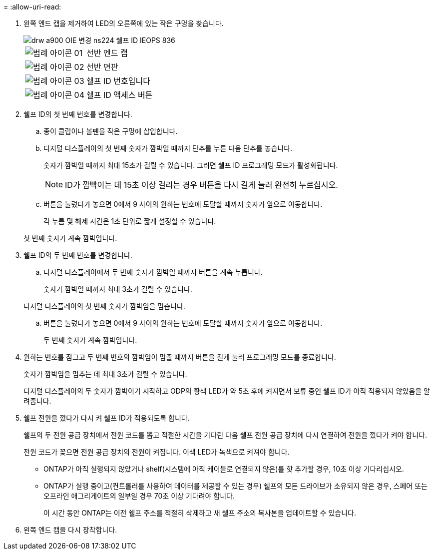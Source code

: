= 
:allow-uri-read: 


. 왼쪽 엔드 캡을 제거하여 LED의 오른쪽에 있는 작은 구멍을 찾습니다.
+
image::../media/drw_a900_oie_change_ns224_shelf_ID_IEOPS-836.svg[drw a900 OIE 변경 ns224 쉘프 ID IEOPS 836]

+
[cols="20%,80%"]
|===


 a| 
image::../media/legend_icon_01.svg[범례 아이콘 01]
 a| 
선반 엔드 캡



 a| 
image::../media/legend_icon_02.svg[범례 아이콘 02]
 a| 
선반 면판



 a| 
image::../media/legend_icon_03.svg[범례 아이콘 03]
 a| 
쉘프 ID 번호입니다



 a| 
image::../media/legend_icon_04.svg[범례 아이콘 04]
 a| 
쉘프 ID 액세스 버튼

|===
. 쉘프 ID의 첫 번째 번호를 변경합니다.
+
.. 종이 클립이나 볼펜을 작은 구멍에 삽입합니다.
.. 디지털 디스플레이의 첫 번째 숫자가 깜박일 때까지 단추를 누른 다음 단추를 놓습니다.
+
숫자가 깜박일 때까지 최대 15초가 걸릴 수 있습니다. 그러면 쉘프 ID 프로그래밍 모드가 활성화됩니다.

+

NOTE: ID가 깜빡이는 데 15초 이상 걸리는 경우 버튼을 다시 길게 눌러 완전히 누르십시오.

.. 버튼을 눌렀다가 놓으면 0에서 9 사이의 원하는 번호에 도달할 때까지 숫자가 앞으로 이동합니다.
+
각 누름 및 해제 시간은 1초 단위로 짧게 설정할 수 있습니다.

+
첫 번째 숫자가 계속 깜박입니다.



. 쉘프 ID의 두 번째 번호를 변경합니다.
+
.. 디지털 디스플레이에서 두 번째 숫자가 깜박일 때까지 버튼을 계속 누릅니다.
+
숫자가 깜박일 때까지 최대 3초가 걸릴 수 있습니다.

+
디지털 디스플레이의 첫 번째 숫자가 깜박임을 멈춥니다.

.. 버튼을 눌렀다가 놓으면 0에서 9 사이의 원하는 번호에 도달할 때까지 숫자가 앞으로 이동합니다.
+
두 번째 숫자가 계속 깜박입니다.



. 원하는 번호를 잠그고 두 번째 번호의 깜박임이 멈출 때까지 버튼을 길게 눌러 프로그래밍 모드를 종료합니다.
+
숫자가 깜박임을 멈추는 데 최대 3초가 걸릴 수 있습니다.

+
디지털 디스플레이의 두 숫자가 깜박이기 시작하고 ODP의 황색 LED가 약 5초 후에 켜지면서 보류 중인 쉘프 ID가 아직 적용되지 않았음을 알려줍니다.

. 쉘프 전원을 껐다가 다시 켜 쉘프 ID가 적용되도록 합니다.
+
쉘프의 두 전원 공급 장치에서 전원 코드를 뽑고 적절한 시간을 기다린 다음 쉘프 전원 공급 장치에 다시 연결하여 전원을 껐다가 켜야 합니다.

+
전원 코드가 꽂으면 전원 공급 장치의 전원이 켜집니다. 이색 LED가 녹색으로 켜져야 합니다.

+
** ONTAP가 아직 실행되지 않았거나 shelf(시스템에 아직 케이블로 연결되지 않은)를 핫 추가할 경우, 10초 이상 기다리십시오.
** ONTAP가 실행 중이고(컨트롤러를 사용하여 데이터를 제공할 수 있는 경우) 쉘프의 모든 드라이브가 소유되지 않은 경우, 스페어 또는 오프라인 애그리게이트의 일부일 경우 70초 이상 기다려야 합니다.
+
이 시간 동안 ONTAP는 이전 쉘프 주소를 적절히 삭제하고 새 쉘프 주소의 복사본을 업데이트할 수 있습니다.



. 왼쪽 엔드 캡을 다시 장착합니다.

